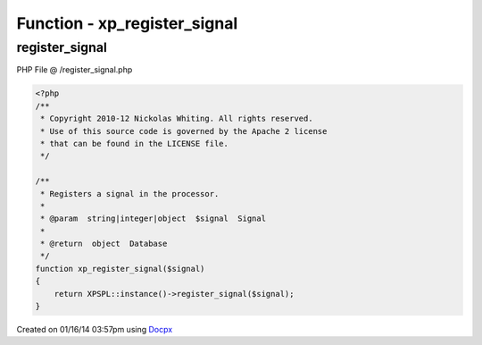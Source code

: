 .. /register_signal.php generated using docpx v1.0.0 on 01/16/14 03:57pm


Function - xp_register_signal
*****************************


.. function:: xp_register_signal($signal)


    Registers a signal in the processor.

    :param string|integer|object: Signal

    :rtype: object Database



register_signal
===============
PHP File @ /register_signal.php

.. code-block:: php

	<?php
	/**
	 * Copyright 2010-12 Nickolas Whiting. All rights reserved.
	 * Use of this source code is governed by the Apache 2 license
	 * that can be found in the LICENSE file.
	 */
	
	/**
	 * Registers a signal in the processor.
	 *
	 * @param  string|integer|object  $signal  Signal
	 *
	 * @return  object  Database
	 */
	function xp_register_signal($signal)
	{
	    return XPSPL::instance()->register_signal($signal);
	}

Created on 01/16/14 03:57pm using `Docpx <http://github.com/prggmr/docpx>`_